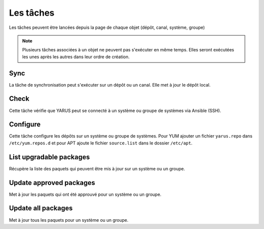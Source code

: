 Les tâches
==========

Les tâches peuvent être lancées depuis la page de chaque objet (dépôt, canal, système, groupe)

.. note::

    Plusieurs tâches associées à un objet ne peuvent pas s'exécuter en même temps. Elles seront exécutées les unes après les autres dans leur ordre 
    de création.

Sync
----

La tâche de synchronisation peut s'exécuter sur un dépôt ou un canal. Elle met à jour le dépôt local.

Check
-----

Cette tâche vérifie que YARUS peut se connecté à un système ou groupe de systèmes via Ansible (SSH).

Configure
---------

Cette tâche configure les dépôts sur un système ou groupe de systèmes. Pour YUM ajouter un fichier ``yarus.repo`` dans ``/etc/yum.repos.d`` 
et pour APT ajoute le fichier ``source.list`` dans le dossier ``/etc/apt``.   

List upgradable packages
------------------------

Récupère la liste des paquets qui peuvent être mis à jour sur un système ou un groupe.

Update approved packages
------------------------

Met à jour les paquets qui ont été approuvé pour un système ou un groupe.

Update all packages
-------------------

Met à jour tous les paquets pour un système ou un groupe.